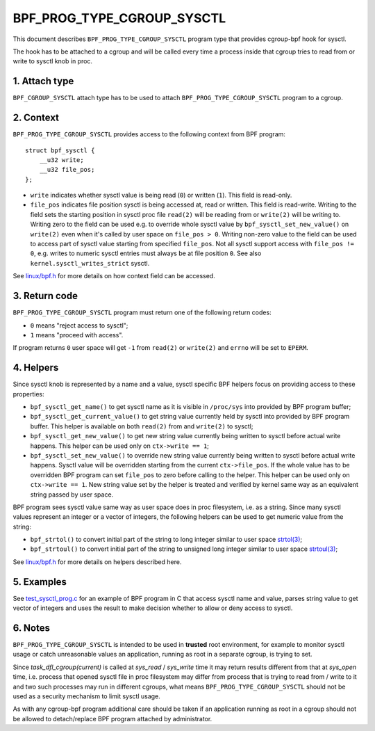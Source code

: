 .. SPDX-License-Identifier: (LGPL-2.1 OR BSD-2-Clause)

===========================
BPF_PROG_TYPE_CGROUP_SYSCTL
===========================

This document describes ``BPF_PROG_TYPE_CGROUP_SYSCTL`` program type that
provides cgroup-bpf hook for sysctl.

The hook has to be attached to a cgroup and will be called every time a
process inside that cgroup tries to read from or write to sysctl knob in proc.

1. Attach type
**************

``BPF_CGROUP_SYSCTL`` attach type has to be used to attach
``BPF_PROG_TYPE_CGROUP_SYSCTL`` program to a cgroup.

2. Context
**********

``BPF_PROG_TYPE_CGROUP_SYSCTL`` provides access to the following context from
BPF program::

    struct bpf_sysctl {
        __u32 write;
        __u32 file_pos;
    };

* ``write`` indicates whether sysctl value is being read (``0``) or written
  (``1``). This field is read-only.

* ``file_pos`` indicates file position sysctl is being accessed at, read
  or written. This field is read-write. Writing to the field sets the starting
  position in sysctl proc file ``read(2)`` will be reading from or ``write(2)``
  will be writing to. Writing zero to the field can be used e.g. to override
  whole sysctl value by ``bpf_sysctl_set_new_value()`` on ``write(2)`` even
  when it's called by user space on ``file_pos > 0``. Writing non-zero
  value to the field can be used to access part of sysctl value starting from
  specified ``file_pos``. Not all sysctl support access with ``file_pos !=
  0``, e.g. writes to numeric sysctl entries must always be at file position
  ``0``. See also ``kernel.sysctl_writes_strict`` sysctl.

See `linux/bpf.h`_ for more details on how context field can be accessed.

3. Return code
**************

``BPF_PROG_TYPE_CGROUP_SYSCTL`` program must return one of the following
return codes:

* ``0`` means "reject access to sysctl";
* ``1`` means "proceed with access".

If program returns ``0`` user space will get ``-1`` from ``read(2)`` or
``write(2)`` and ``errno`` will be set to ``EPERM``.

4. Helpers
**********

Since sysctl knob is represented by a name and a value, sysctl specific BPF
helpers focus on providing access to these properties:

* ``bpf_sysctl_get_name()`` to get sysctl name as it is visible in
  ``/proc/sys`` into provided by BPF program buffer;

* ``bpf_sysctl_get_current_value()`` to get string value currently held by
  sysctl into provided by BPF program buffer. This helper is available on both
  ``read(2)`` from and ``write(2)`` to sysctl;

* ``bpf_sysctl_get_new_value()`` to get new string value currently being
  written to sysctl before actual write happens. This helper can be used only
  on ``ctx->write == 1``;

* ``bpf_sysctl_set_new_value()`` to override new string value currently being
  written to sysctl before actual write happens. Sysctl value will be
  overridden starting from the current ``ctx->file_pos``. If the whole value
  has to be overridden BPF program can set ``file_pos`` to zero before calling
  to the helper. This helper can be used only on ``ctx->write == 1``. New
  string value set by the helper is treated and verified by kernel same way as
  an equivalent string passed by user space.

BPF program sees sysctl value same way as user space does in proc filesystem,
i.e. as a string. Since many sysctl values represent an integer or a vector
of integers, the following helpers can be used to get numeric value from the
string:

* ``bpf_strtol()`` to convert initial part of the string to long integer
  similar to user space `strtol(3)`_;
* ``bpf_strtoul()`` to convert initial part of the string to unsigned long
  integer similar to user space `strtoul(3)`_;

See `linux/bpf.h`_ for more details on helpers described here.

5. Examples
***********

See `test_sysctl_prog.c`_ for an example of BPF program in C that access
sysctl name and value, parses string value to get vector of integers and uses
the result to make decision whether to allow or deny access to sysctl.

6. Notes
********

``BPF_PROG_TYPE_CGROUP_SYSCTL`` is intended to be used in **trusted** root
environment, for example to monitor sysctl usage or catch unreasonable values
an application, running as root in a separate cgroup, is trying to set.

Since `task_dfl_cgroup(current)` is called at `sys_read` / `sys_write` time it
may return results different from that at `sys_open` time, i.e. process that
opened sysctl file in proc filesystem may differ from process that is trying
to read from / write to it and two such processes may run in different
cgroups, what means ``BPF_PROG_TYPE_CGROUP_SYSCTL`` should not be used as a
security mechanism to limit sysctl usage.

As with any cgroup-bpf program additional care should be taken if an
application running as root in a cgroup should not be allowed to
detach/replace BPF program attached by administrator.

.. Links
.. _linux/bpf.h: ../../include/uapi/linux/bpf.h
.. _strtol(3): http://man7.org/linux/man-pages/man3/strtol.3p.html
.. _strtoul(3): http://man7.org/linux/man-pages/man3/strtoul.3p.html
.. _test_sysctl_prog.c:
   ../../tools/testing/selftests/bpf/progs/test_sysctl_prog.c
